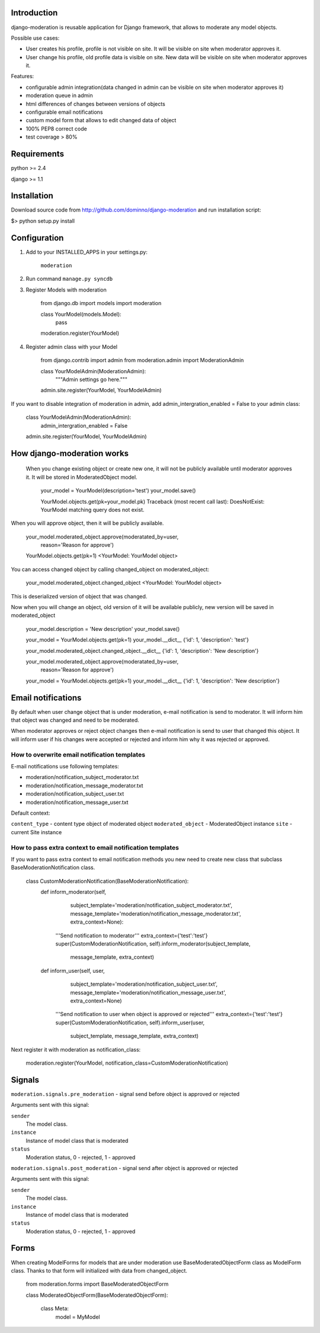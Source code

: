 Introduction
============

django-moderation is reusable application for Django framework, that allows to
moderate any model objects.

Possible use cases:

- User creates his profile, profile is not visible on site.
  It will be visible on site when moderator approves it.
- User change his profile, old profile data is visible on site.
  New data will be visible on site when moderator approves it. 

Features:

- configurable admin integration(data changed in admin can be visible on 
  site when moderator approves it)
- moderation queue in admin
- html differences of changes between versions of objects
- configurable email notifications
- custom model form that allows to edit changed data of object
- 100% PEP8 correct code
- test coverage > 80% 


Requirements
============

python >= 2.4

django >= 1.1


Installation
===========

Download source code from http://github.com/dominno/django-moderation and run installation script:

$> python setup.py install


Configuration
=============

1. Add to your INSTALLED_APPS in your settings.py:

    ``moderation``
2. Run command ``manage.py syncdb``
3. Register Models with moderation

    from django.db import models
    import moderation
    
    
    class YourModel(models.Model):
        pass
        
    moderation.register(YourModel)

4. Register admin class with your Model
    
    from django.contrib import admin
    from moderation.admin import ModerationAdmin


    class YourModelAdmin(ModerationAdmin):
        """Admin settings go here."""

    admin.site.register(YourModel, YourModelAdmin)
    
If you want to disable integration of moderation in admin,
add admin_intergration_enabled = False to your admin class:

    class YourModelAdmin(ModerationAdmin):
        admin_intergration_enabled = False
    
    admin.site.register(YourModel, YourModelAdmin)
    

How django-moderation works
===========================
    
 When you change existing object or create new one, it will not be publicly
 available until moderator approves it. It will be stored in ModeratedObject model.
 
    your_model = YourModel(description='test')
    your_model.save()
    
    YourModel.objects.get(pk=your_model.pk)
    Traceback (most recent call last):
    DoesNotExist: YourModel matching query does not exist.
    
When you will approve object, then it will be publicly available.

    your_model.moderated_object.approve(moderatated_by=user,
                                       reason='Reason for approve')
                                       
    YourModel.objects.get(pk=1)
    <YourModel: YourModel object>
    
You can access changed object by calling changed_object on moderated_object:

    your_model.moderated_object.changed_object
    <YourModel: YourModel object>
    
This is deserialized version of object that was changed.

Now when you will change an object, old version of it will be available publicly,
new version will be saved in moderated_object

    your_model.description = 'New description'
    your_model.save()

    your_model = YourModel.objects.get(pk=1)
    your_model.__dict__
    {'id': 1, 'description': 'test'}
    
    your_model.moderated_object.changed_object.__dict__
    {'id': 1, 'description': 'New description'}
    
    your_model.moderated_object.approve(moderatated_by=user,
                                       reason='Reason for approve')

    your_model = YourModel.objects.get(pk=1)
    your_model.__dict__
    {'id': 1, 'description': 'New description'}
	
Email notifications
===================

By default when user change object that is under moderation,
e-mail notification is send to moderator. It will inform him
that object was changed and need to be moderated.

When moderator approves or reject object changes then e-mail
notification is send to user that changed this object. It will
inform user if his changes were accepted or rejected and inform him
why it was rejected or approved.

How to overwrite email notification templates
---------------------------------------------

E-mail notifications use following templates:
 
- moderation/notification_subject_moderator.txt
- moderation/notification_message_moderator.txt
- moderation/notification_subject_user.txt
- moderation/notification_message_user.txt

Default context:

``content_type`` - content type object of moderated object
``moderated_object`` - ModeratedObject instance
``site`` - current Site instance


How to pass extra context to email notification templates
---------------------------------------------------------

If you want to pass extra context to email notification methods
you new need to create new class that subclass BaseModerationNotification class.

    class CustomModerationNotification(BaseModerationNotification):
        def inform_moderator(self,
                         subject_template='moderation/notification_subject_moderator.txt',
                         message_template='moderation/notification_message_moderator.txt',
                         extra_context=None):
            '''Send notification to moderator'''
            extra_context={'test':'test'}
            super(CustomModerationNotification, self).inform_moderator(subject_template,
                                                                       message_template,
                                                                       extra_context)

        def inform_user(self, user,
                        subject_template='moderation/notification_subject_user.txt',
                        message_template='moderation/notification_message_user.txt',
                        extra_context=None)
            '''Send notification to user when object is approved or rejected'''
            extra_context={'test':'test'}
            super(CustomModerationNotification, self).inform_user(user,
                                                                  subject_template,
                                                                  message_template,
                                                                  extra_context)


Next register it with moderation as notification_class:

    moderation.register(YourModel, notification_class=CustomModerationNotification)



Signals
=======

``moderation.signals.pre_moderation`` - signal send before object is approved or rejected

Arguments sent with this signal:

``sender``
    The model class.
``instance``
    Instance of model class that is moderated
``status``
    Moderation status, 0 - rejected, 1 - approved


``moderation.signals.post_moderation`` - signal send after object is approved or rejected

Arguments sent with this signal:

``sender``
    The model class.
``instance``
    Instance of model class that is moderated
``status``
    Moderation status, 0 - rejected, 1 - approved


Forms
=====

When creating ModelForms for models that are under moderation use
BaseModeratedObjectForm class as ModelForm class. Thanks to that form will initialized 
with data from changed_object.

    from moderation.forms import BaseModeratedObjectForm
    
    
    class ModeratedObjectForm(BaseModeratedObjectForm):

        class Meta:
            model = MyModel




